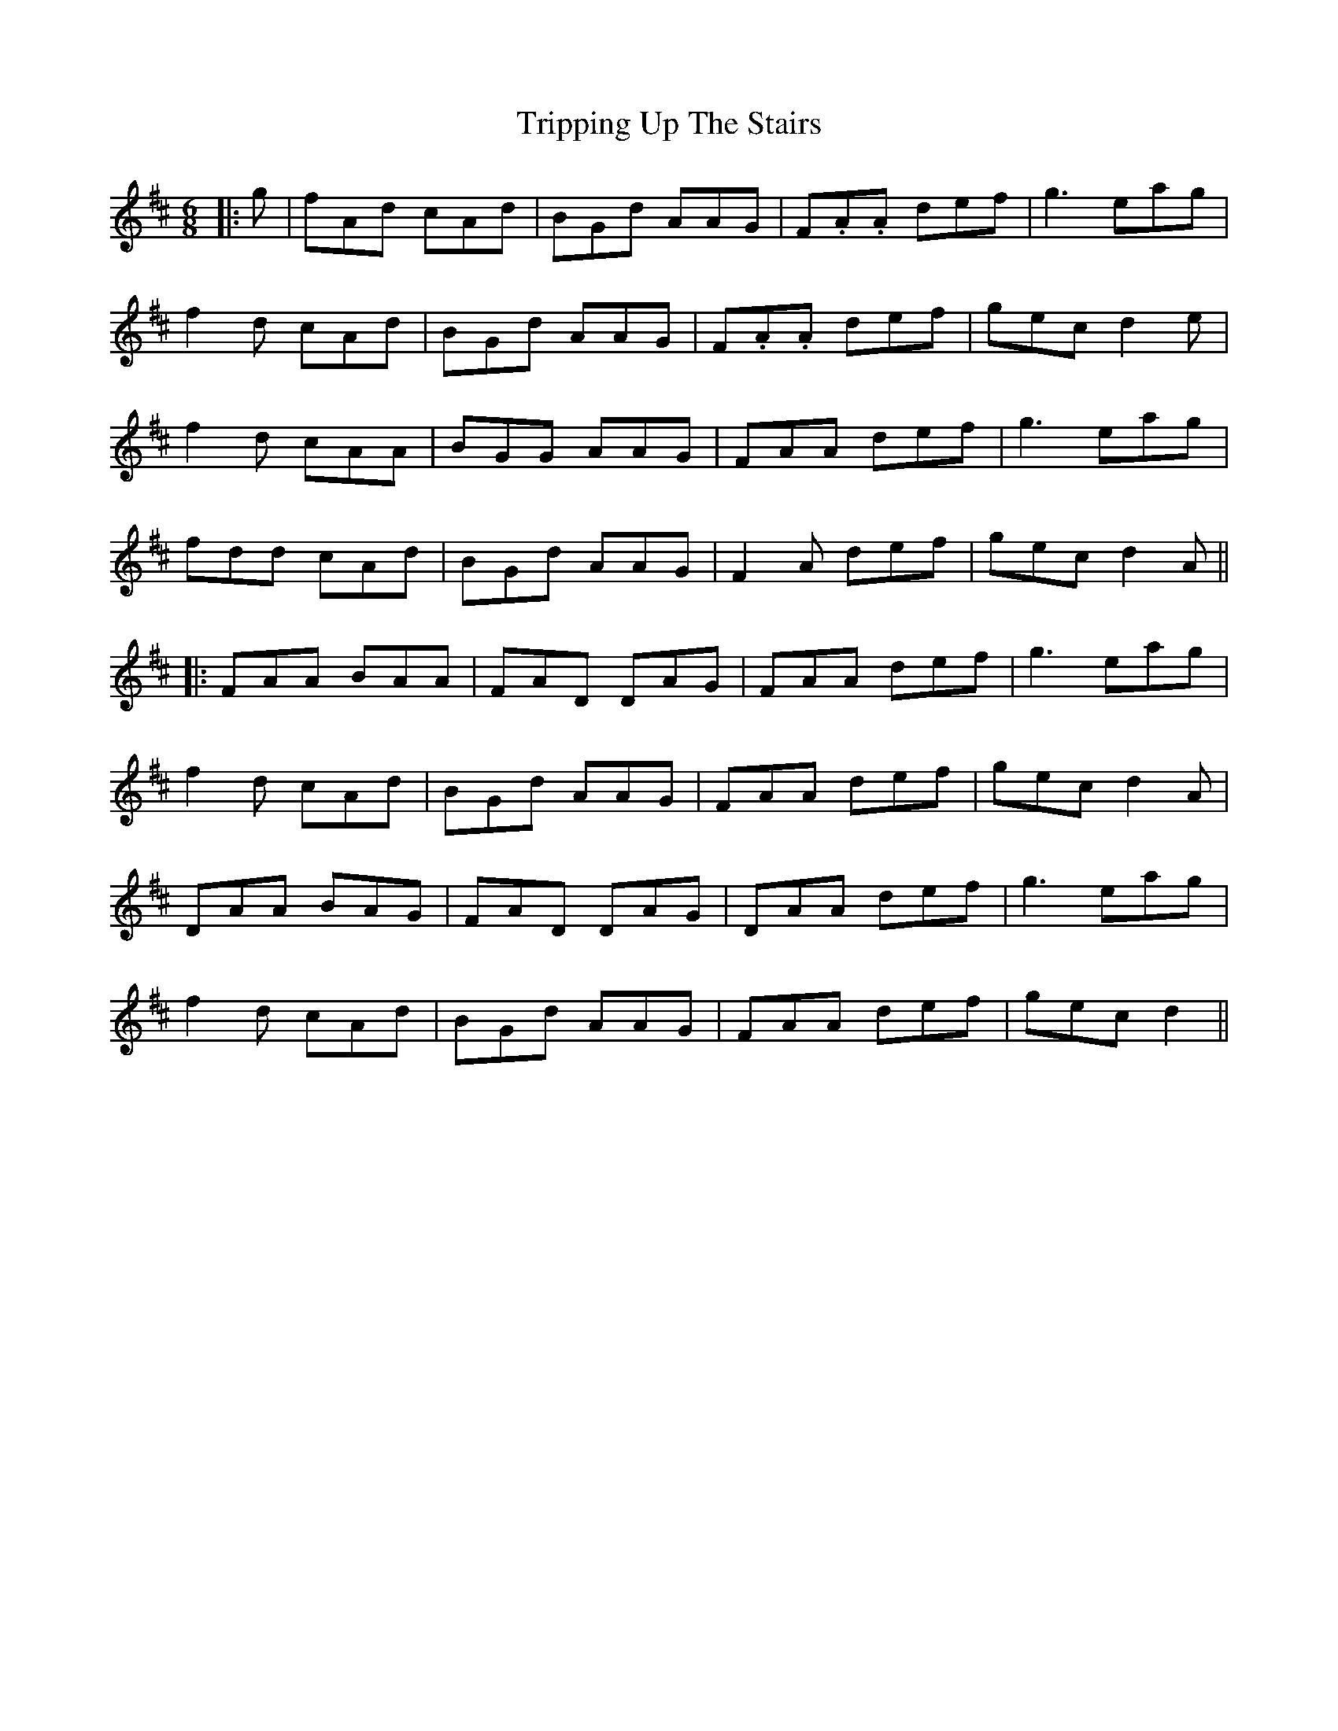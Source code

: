 X: 4
T: Tripping Up The Stairs
Z: JACKB
S: https://thesession.org/tunes/111#setting24058
R: jig
M: 6/8
L: 1/8
K: Dmaj
|:g|fAd cAd|BGd AAG|F.A.A def|g3 eag|
f2d cAd|BGd AAG|F.A.A def|gec d2e|
f2d cAA|BGG AAG|FAA def|g3 eag|
fdd cAd|BGd AAG|F2A def|gec d2A||
|:FAA BAA|FAD DAG|FAA def|g3 eag|
f2d cAd|BGd AAG|FAA def|gec d2A|
DAA BAG|FAD DAG|DAA def|g3 eag|
f2d cAd|BGd AAG|FAA def|gec d2||
